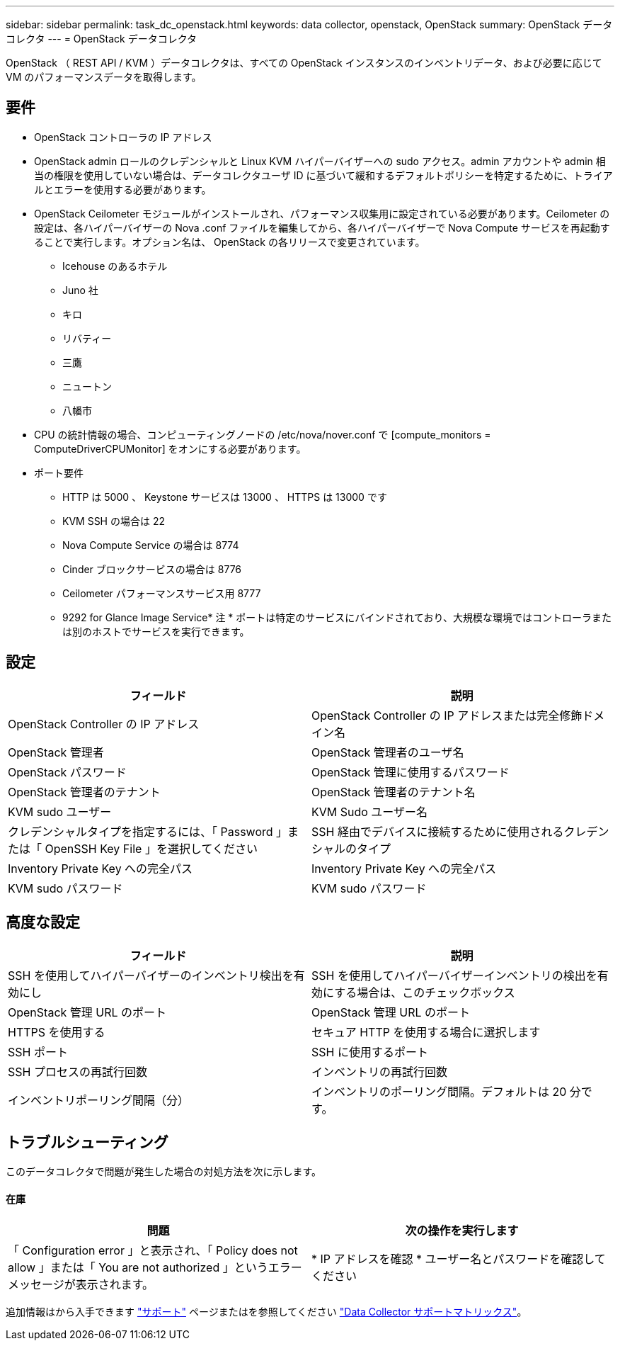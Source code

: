 ---
sidebar: sidebar 
permalink: task_dc_openstack.html 
keywords: data collector, openstack, OpenStack 
summary: OpenStack データコレクタ 
---
= OpenStack データコレクタ


[role="lead"]
OpenStack （ REST API / KVM ）データコレクタは、すべての OpenStack インスタンスのインベントリデータ、および必要に応じて VM のパフォーマンスデータを取得します。



== 要件

* OpenStack コントローラの IP アドレス
* OpenStack admin ロールのクレデンシャルと Linux KVM ハイパーバイザーへの sudo アクセス。admin アカウントや admin 相当の権限を使用していない場合は、データコレクタユーザ ID に基づいて緩和するデフォルトポリシーを特定するために、トライアルとエラーを使用する必要があります。
* OpenStack Ceilometer モジュールがインストールされ、パフォーマンス収集用に設定されている必要があります。Ceilometer の設定は、各ハイパーバイザーの Nova .conf ファイルを編集してから、各ハイパーバイザーで Nova Compute サービスを再起動することで実行します。オプション名は、 OpenStack の各リリースで変更されています。
+
** Icehouse のあるホテル
** Juno 社
** キロ
** リバティー
** 三鷹
** ニュートン
** 八幡市


* CPU の統計情報の場合、コンピューティングノードの /etc/nova/nover.conf で [compute_monitors = ComputeDriverCPUMonitor] をオンにする必要があります。
* ポート要件
+
** HTTP は 5000 、 Keystone サービスは 13000 、 HTTPS は 13000 です
** KVM SSH の場合は 22
** Nova Compute Service の場合は 8774
** Cinder ブロックサービスの場合は 8776
** Ceilometer パフォーマンスサービス用 8777
** 9292 for Glance Image Service* 注 * ポートは特定のサービスにバインドされており、大規模な環境ではコントローラまたは別のホストでサービスを実行できます。






== 設定

[cols="2*"]
|===
| フィールド | 説明 


| OpenStack Controller の IP アドレス | OpenStack Controller の IP アドレスまたは完全修飾ドメイン名 


| OpenStack 管理者 | OpenStack 管理者のユーザ名 


| OpenStack パスワード | OpenStack 管理に使用するパスワード 


| OpenStack 管理者のテナント | OpenStack 管理者のテナント名 


| KVM sudo ユーザー | KVM Sudo ユーザー名 


| クレデンシャルタイプを指定するには、「 Password 」または「 OpenSSH Key File 」を選択してください | SSH 経由でデバイスに接続するために使用されるクレデンシャルのタイプ 


| Inventory Private Key への完全パス | Inventory Private Key への完全パス 


| KVM sudo パスワード | KVM sudo パスワード 
|===


== 高度な設定

[cols="2*"]
|===
| フィールド | 説明 


| SSH を使用してハイパーバイザーのインベントリ検出を有効にし | SSH を使用してハイパーバイザーインベントリの検出を有効にする場合は、このチェックボックス 


| OpenStack 管理 URL のポート | OpenStack 管理 URL のポート 


| HTTPS を使用する | セキュア HTTP を使用する場合に選択します 


| SSH ポート | SSH に使用するポート 


| SSH プロセスの再試行回数 | インベントリの再試行回数 


| インベントリポーリング間隔（分） | インベントリのポーリング間隔。デフォルトは 20 分です。 
|===


== トラブルシューティング

このデータコレクタで問題が発生した場合の対処方法を次に示します。



==== 在庫

[cols="2*"]
|===
| 問題 | 次の操作を実行します 


| 「 Configuration error 」と表示され、「 Policy does not allow 」または「 You are not authorized 」というエラーメッセージが表示されます。 | * IP アドレスを確認 * ユーザー名とパスワードを確認してください 
|===
追加情報はから入手できます link:concept_requesting_support.html["サポート"] ページまたはを参照してください link:https://docs.netapp.com/us-en/cloudinsights/CloudInsightsDataCollectorSupportMatrix.pdf["Data Collector サポートマトリックス"]。
